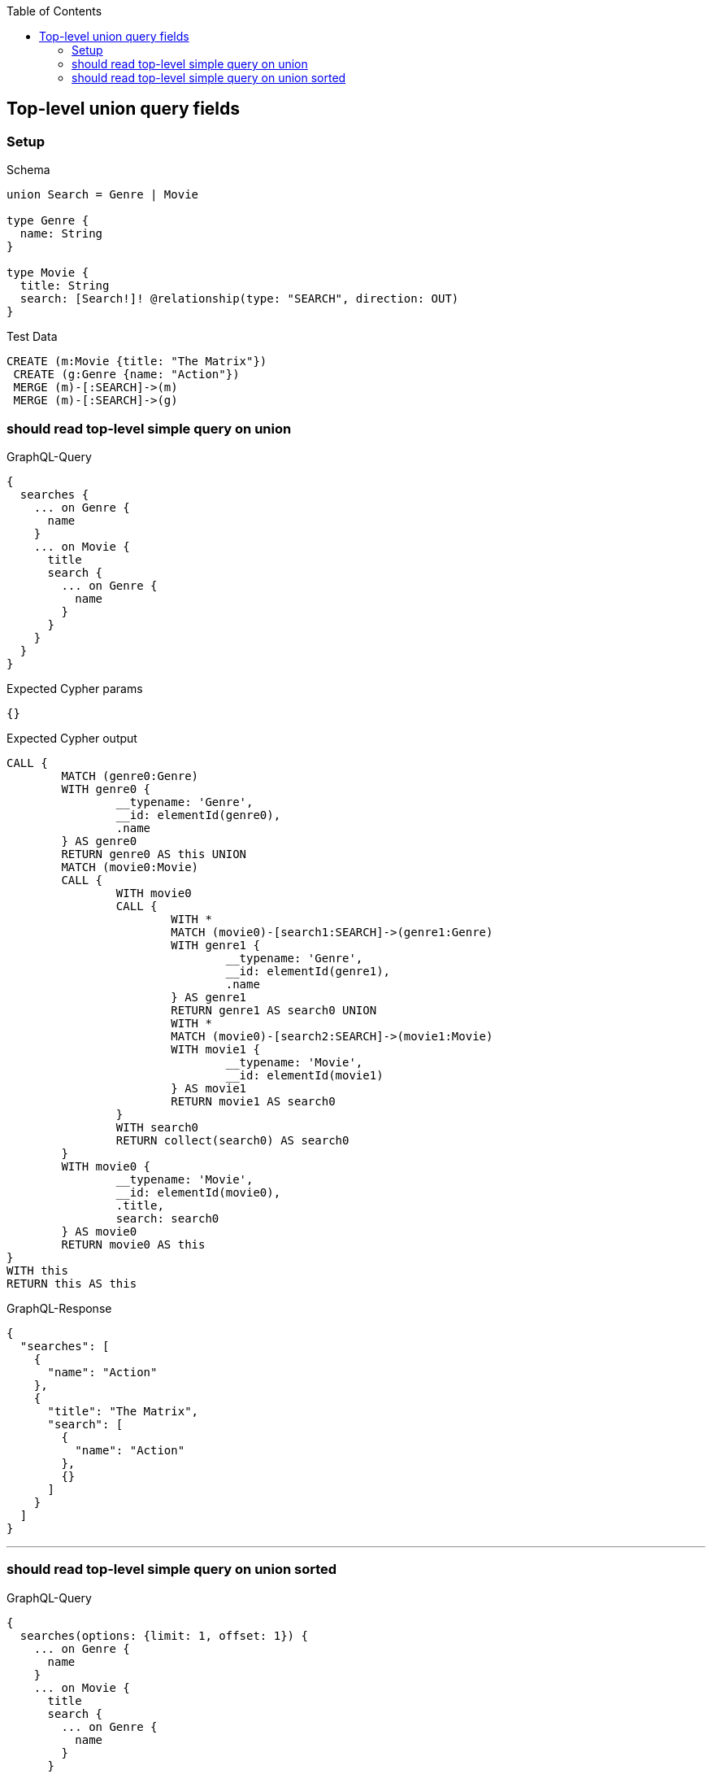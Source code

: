 :toc:
:toclevels: 42

== Top-level union query fields

=== Setup

.Schema
[source,graphql,schema=true]
----
union Search = Genre | Movie

type Genre {
  name: String
}

type Movie {
  title: String
  search: [Search!]! @relationship(type: "SEARCH", direction: OUT)
}
----

.Test Data
[source,cypher,test-data=true]
----
CREATE (m:Movie {title: "The Matrix"})
 CREATE (g:Genre {name: "Action"})
 MERGE (m)-[:SEARCH]->(m)
 MERGE (m)-[:SEARCH]->(g)
----

=== should read top-level simple query on union

.GraphQL-Query
[source,graphql]
----
{
  searches {
    ... on Genre {
      name
    }
    ... on Movie {
      title
      search {
        ... on Genre {
          name
        }
      }
    }
  }
}
----

.Expected Cypher params
[source,json]
----
{}
----

.Expected Cypher output
[source,cypher]
----
CALL {
	MATCH (genre0:Genre)
	WITH genre0 {
		__typename: 'Genre',
		__id: elementId(genre0),
		.name
	} AS genre0
	RETURN genre0 AS this UNION
	MATCH (movie0:Movie)
	CALL {
		WITH movie0
		CALL {
			WITH *
			MATCH (movie0)-[search1:SEARCH]->(genre1:Genre)
			WITH genre1 {
				__typename: 'Genre',
				__id: elementId(genre1),
				.name
			} AS genre1
			RETURN genre1 AS search0 UNION
			WITH *
			MATCH (movie0)-[search2:SEARCH]->(movie1:Movie)
			WITH movie1 {
				__typename: 'Movie',
				__id: elementId(movie1)
			} AS movie1
			RETURN movie1 AS search0
		}
		WITH search0
		RETURN collect(search0) AS search0
	}
	WITH movie0 {
		__typename: 'Movie',
		__id: elementId(movie0),
		.title,
		search: search0
	} AS movie0
	RETURN movie0 AS this
}
WITH this
RETURN this AS this
----

.GraphQL-Response
[source,json,response=true]
----
{
  "searches": [
    {
      "name": "Action"
    },
    {
      "title": "The Matrix",
      "search": [
        {
          "name": "Action"
        },
        {}
      ]
    }
  ]
}
----

'''

=== should read top-level simple query on union sorted

.GraphQL-Query
[source,graphql]
----
{
  searches(options: {limit: 1, offset: 1}) {
    ... on Genre {
      name
    }
    ... on Movie {
      title
      search {
        ... on Genre {
          name
        }
      }
    }
  }
}
----

.Expected Cypher params
[source,json]
----
{
  "param0": 1,
  "param1": 1
}
----

.Expected Cypher output
[source,cypher]
----
CALL {
	MATCH (genre0:Genre)
	WITH genre0 {
		__typename: 'Genre',
		__id: elementId(genre0),
		.name
	} AS genre0
	RETURN genre0 AS this UNION
	MATCH (movie0:Movie)
	CALL {
		WITH movie0
		CALL {
			WITH *
			MATCH (movie0)-[search1:SEARCH]->(genre1:Genre)
			WITH genre1 {
				__typename: 'Genre',
				__id: elementId(genre1),
				.name
			} AS genre1
			RETURN genre1 AS search0 UNION
			WITH *
			MATCH (movie0)-[search2:SEARCH]->(movie1:Movie)
			WITH movie1 {
				__typename: 'Movie',
				__id: elementId(movie1)
			} AS movie1
			RETURN movie1 AS search0
		}
		WITH search0
		RETURN collect(search0) AS search0
	}
	WITH movie0 {
		__typename: 'Movie',
		__id: elementId(movie0),
		.title,
		search: search0
	} AS movie0
	RETURN movie0 AS this
}
WITH this SKIP $param0 LIMIT $param1
RETURN this AS this
----

.GraphQL-Response
[source,json,response=true]
----
{
  "searches": [
    {
      "title": "The Matrix",
      "search": [
        {
          "name": "Action"
        },
        {}
      ]
    }
  ]
}
----

'''


